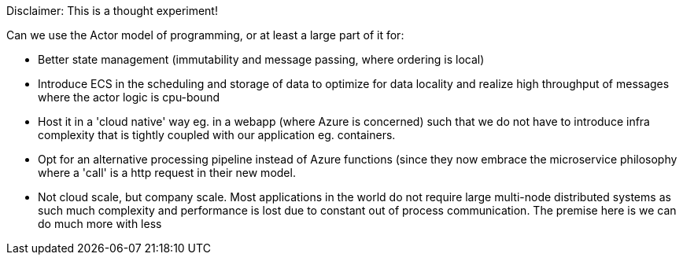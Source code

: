 Disclaimer: This is a thought experiment!

Can we use the Actor model of programming, or at least a large part of it for:

- Better state management (immutability and message passing, where ordering is local)
- Introduce ECS in the scheduling and storage of data to optimize for data locality and realize high throughput of messages where the actor logic is cpu-bound
- Host it in a 'cloud native' way eg. in a webapp (where Azure is concerned) such that we do not have to introduce infra complexity that is tightly coupled with our application eg. containers.
- Opt for an alternative processing pipeline instead of Azure functions (since they now embrace the microservice philosophy where a 'call' is a http request in their new model.
- Not cloud scale, but company scale. Most applications in the world do not require large multi-node distributed systems as such much complexity and performance is lost due to constant out of process communication. The premise here is we can do much more with less
